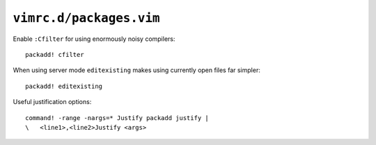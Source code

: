 ``vimrc.d/packages.vim``
========================

Enable ``:Cfilter`` for using enormously noisy compilers::

    packadd! cfilter

When using server mode ``editexisting`` makes using currently open files far
simpler::

    packadd! editexisting

Useful justification options::

    command! -range -nargs=* Justify packadd justify |
    \   <line1>,<line2>Justify <args>
